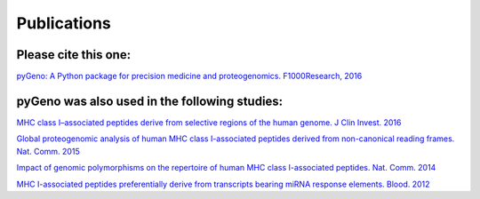 Publications
============

Please cite this one:
---------------------

`pyGeno: A Python package for precision medicine and proteogenomics. F1000Research, 2016`_

.. _`pyGeno: A Python package for precision medicine and proteogenomics. F1000Research, 2016`: http://f1000research.com/articles/5-381/v2

pyGeno was also used in the following studies:
----------------------------------------------

`MHC class I–associated peptides derive from selective regions of the human genome. J Clin Invest. 2016`_

.. _`MHC class I–associated peptides derive from selective regions of the human genome. J Clin Invest. 2016`: https://www.ncbi.nlm.nih.gov/pmc/articles/PMC5127664/


`Global proteogenomic analysis of human MHC class I-associated peptides derived from non-canonical reading frames. Nat. Comm. 2015`_

.. _Global proteogenomic analysis of human MHC class I-associated peptides derived from non-canonical reading frames. Nat. Comm. 2015: http://dx.doi.org/10.1038/ncomms10238

`Impact of genomic polymorphisms on the repertoire of human MHC class I-associated peptides. Nat. Comm. 2014`_

.. _Impact of genomic polymorphisms on the repertoire of human MHC class I-associated peptides. Nat. Comm. 2014: http://www.ncbi.nlm.nih.gov/pubmed/24714562

`MHC I-associated peptides preferentially derive from transcripts bearing miRNA response elements. Blood. 2012`_

.. _MHC I-associated peptides preferentially derive from transcripts bearing miRNA response elements. Blood. 2012: http://www.ncbi.nlm.nih.gov/pubmed/22438248
